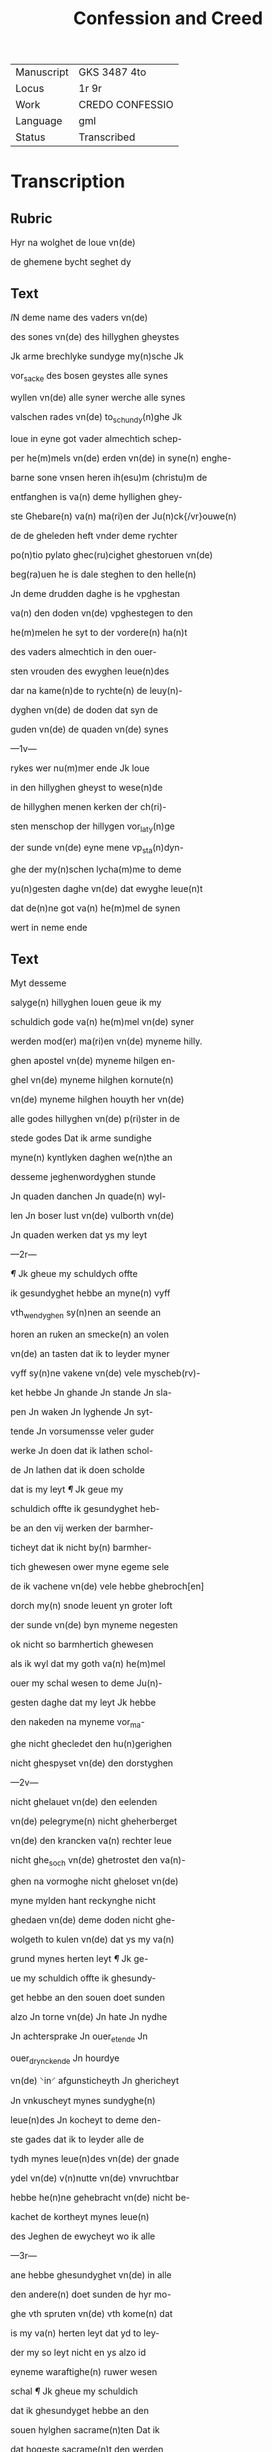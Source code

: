 #+TITLE: Confession and Creed

|------------+-----------------|
| Manuscript | GKS 3487 4to    |
| Locus      | 1r 9r           |
| Work       | CREDO CONFESSIO |
| Language   | gml             |
| Status     | Transcribed     |
|------------+-----------------|


* Transcription
** Rubric
Hyr na wolghet de loue vn(de)

de ghemene bycht seghet dy

** Text
[[red 2][I]]N deme name des vaders vn(de)

des sones vn(de) des hillyghen gheystes

Jk arme brechlyke sundyge my(n)sche Jk

vor_sacke des bosen geystes alle synes

wyllen vn(de) alle syner werche alle synes

valschen rades vn(de) to_schundy(n)ghe Jk

loue in eyne got vader almechtich schep-

per he(m)mels vn(de) erden vn(de) in syne(n) enghe-

barne sone vnsen heren ih(esu)m (christu)m de

entfanghen is va(n) deme hyllighen ghey-

ste Ghebare(n) va(n) ma(ri)en der Ju(n)ck{/vr}ouwe(n)

de de gheleden heft vnder deme rychter

po(n)tio pylato ghec(ru)cighet ghestoruen vn(de)

beg(ra)uen he is dale steghen to den helle(n)

Jn deme drudden daghe is he vpghestan

va(n) den doden vn(de) vpghestegen to den

he(m)melen he syt to der vordere(n) ha(n)t

des vaders almechtich in den ouer-

sten vrouden des ewyghen leue(n)des

dar na kame(n)de to rychte(n) de leuy(n)-

dyghen vn(de) de doden dat syn de

guden vn(de) de quaden vn(de) synes

---1v---

rykes wer nu(m)mer ende Jk loue

in den hillyghen gheyst to wese(n)de

de hillyghen menen kerken der ch(ri)-

sten menschop der hillygen vor_laty(n)ge

der sunde vn(de) eyne mene vp_sta(n)dyn-

ghe der my(n)schen lycha(m)me to deme

yu(n)gesten daghe vn(de) dat ewyghe leue(n)t

dat de(n)ne got va(n) he(m)mel de synen

wert in neme ende

** Text
Myt desseme

salyge(n) hillyghen louen geue ik my

schuldich gode va(n) he(m)mel vn(de) syner

werden mod(er) ma(ri)en vn(de) myneme hilly.

ghen apostel vn(de) myneme hilgen en-

ghel vn(de) myneme hilghen kornute(n)

vn(de) myneme hilghen houyth her vn(de)

alle godes hillyghen vn(de) p(ri)ster in de

stede godes Dat ik arme sundighe

myne(n) kyntlyken daghen we(n)the an

desseme jeghenwordyghen stunde

Jn quaden danchen Jn quade(n) wyl-

len Jn boser lust vn(de) vulborth vn(de)

Jn quaden werken dat ys my leyt

---2r---

[[red][¶]] Jk gheue my schuldych offte

ik gesundyghet hebbe an myne(n) vyff

vth_wendyghen sy(n)nen an seende an

horen an ruken an smecke(n) an volen

vn(de) an tasten dat ik to leyder myner

vyff sy(n)ne vakene vn(de) vele myscheb(rv)-

ket hebbe Jn ghande Jn stande Jn sla-

pen Jn waken Jn lyghende Jn syt-

tende Jn vorsumensse veler guder

werke Jn doen dat ik lathen schol-

de Jn lathen dat ik doen scholde

dat is my leyt [[red][¶]] Jk geue my

schuldich offte ik gesundyghet heb-

be an den vij werken der barmher-

ticheyt dat ik nicht by(n) barmher-

tich ghewesen ower myne egeme sele

de ik vachene vn(de) vele hebbe ghebroch[en]

dorch my(n) snode leuent yn groter loft

der sunde vn(de) byn myneme negesten

ok nicht so barmhertich ghewesen

als ik wyl dat my goth va(n) he(m)mel

ouer my schal wesen to deme Ju(n)-

gesten daghe dat my leyt Jk hebbe

den nakeden na myneme vor_ma-

ghe nicht ghecledet den hu(n)gerighen

nicht ghespyset vn(de) den dorstyghen

---2v---

nicht ghelauet vn(de) den eelenden

vn(de) pelegryme(n) nicht gheherberget

vn(de) den krancken va(n) rechter leue

nicht ghe_soch vn(de) ghetrostet den va(n)-

ghen na vormoghe nicht gheloset vn(de)

myne mylden hant reckynghe nicht

ghedaen vn(de) deme doden nicht ghe-

wolgeth to kulen vn(de) dat ys my va(n)

grund mynes herten leyt [[red][¶]] Jk ge-

ue my schuldich offte ik ghesundy-

get hebbe an den souen doet sunden

alzo Jn torne vn(de) Jn hate Jn nydhe

Jn achtersprake Jn ouer_etende Jn

ouer_drynckende Jn hourdye

vn(de) ⸌in⸍ afgunsticheyth Jn ghericheyt

Jn vnkuscheyt mynes sundyghe(n)

leue(n)des Jn kocheyt to deme den-

ste gades dat ik to leyder alle de

tydh mynes leue(n)des vn(de) der gnade

ydel vn(de) v(n)nutte vn(de) vnvruchtbar

hebbe he(n)ne gehebracht vn(de) nicht be-

kachet de kortheyt mynes leue(n)

des Jeghen de ewycheyt wo ik alle

---3r---

ane hebbe ghesundyghet vn(de) in alle

den andere(n) doet sunden de hyr mo-

ghe vth spruten vn(de) vth kome(n) dat

is my va(n) herten leyt dat yd to ley-

der my so leyt nicht en ys alzo id

eyneme waraftighe(n) ruwer wesen

schal [[red][¶]] Jk gheue my schuldich

dat ik ghesundyget hebbe an den

souen hylghen sacrame(n)ten Dat ik

dat hogeste sacrame(n)t den werden

hylghen lycha(m) vnses here(n) jh(es)u (chris)i

myt me(n)nichuoldyghen sunde(n) hebbe

entfanghen vn(de) myt grothen swa-

ren sunden vachen vn(de) velle hebbe

va(n) my vor_dreuen dat is my leyt

dat ik my(n) cleyt der dope so reyne

nicht bewaret hebbe alzo ik dat ent-

fanghen hebbe bauen der dope da ik

vor_sock des bosen ghestes alle syner

houardie syner valschen to schu(n)dy(n)-

ghe vn(de) alle syner werke Dat

ik myne bicht nen walde myt

sodaner ruwe vn(de) v(m)mestandich-

eyt alle myner bosen sunden

---3v---

also vth ghesprachen hebbe als ik

de sunde ghedaen vn(de) ghegan hebbe vn(de)

ok myne heyl samen bothe alzo nicht

ghescholden hebbe myt groter begher-

lycke ruwe vn(de) myszche⸠l⸡ghelicheyt

myner mystaldyghen sunden als ik

grothe lust vn(de) leue hebbe ghe_hat

tho den sunden to donde vn(de) to be-

ghande Dat ys my leyt dat ik ⸠g⸡

myne(n) orden vn(de) staet den my god va(n)

gnaden ghegeuen heft vn(de) by name(n)

den werden staet der hilghen c(ri)ste(n)-

heyt alzo reyne vn(de) vmbe smyttet

nicht gheholden hebbe alzo god va(n)

my wil esschen tho deme Ju(n)gheste(n)

daghe dat ys my leyt [[red][¶]] Jk ge-

ue my schuldich offte ik ghesundy-

get hebbe an den souen ghauen des

hillyghen geystes dat ik myner

vor_nuft myner wysheyt vn(de) my-

ne reddelicheyt myner schonheit

myner sterke myner wetenheyt

myner ⸠mylhe⸡ my⸌l⸍dicheyt mynes

guden rades vn(de) de vruchte(n) godes

---4r---

nicht ghebruket hebbe to deme de-

neste godes Wen mere tho ydicheyt dys-

ser werld dat ik dar aff wolde entseen

vn(de) ghelouet syn dat ys my leyt [[red][¶]] Jk

gheue my schuldich offte ik ghesundy-

ghet hebbe an den achte stucken der hil-

ghen salicheyt Ddat ik nicht byn ghewese(n)

va(n) eyneme othmodighen gheyste in alle

myner wemoet Nicht duldich in ar(m)o-

de i(n) kran{/k}heyt vn(de) in alle myneme

wedderstalle nicht rechtuerdich in my-

ner hant rekynghe vn(de) in alle myner

wercken nicht barmhertich in medelidy(n)-

ghe vnses heren jh(es)u (christi) auer myne e-

ghene sele vn(de) auer myne neghesten

Nicht va(n) ey⸌ne⸍me reyne(n) entuolghen her-

then in deme dat ik vaken vn(de) vele

hebbe myne eghen ere vn(de) loff ghesocht

vn(de) begheret vn(de) nicht de ere godes in

alle myne(n) dancken worden vn(de) wer-

chen Jk byn nicht vredesam ghe-

wesen myt gode vn(de) myt alle my(n)sche(n)

vn(de) sere vnduldich in myner voruol-

ghynge de ik doch vordenet hebbe in

mynen me(n)nychuoldyghen sunde(n) dat

is my va(n) herten leyt [[red][¶]] Jk geue

---4v---

my schuldich eft ik ghesundighet heb-

be in den neghen vromden sunden als

in quademe hetende vn(de) to herden

Jn quademe rade Jn quader vulbort

Jn beleuynghe vn(de) laueder der ⸠vro(m)⸡

vromeden sunde Jn vorheuynghe vn(de)

beschuttynghen vn(de) vpholdynghe vn(de)

entschuldynghe der mysdedere vn(de)

der vnrechtuerdyghen Jn andeelle vn(de)

me(n)schoppynghe der sundere Jk heb-

be nicht ghestraffet dat my byste⸌r⸍ly-

ken behorde tho straffende dat ys my

leyt vn(de) alle weghe de smede nicht

ghe_hyndere wor ik dat doen mothe

dat ys my leyt vn(de) vakene vn(de) vele

eynen andere(n) to torne vn(de) eeden ghe-

reysighet myt worden vn(de) myt wer-

ken vn(de) wethens vn(de) ok vnuethens

dat ys my leyt [[red][¶]] Jk gheue my

schuldich Jft ik ghesundighet hebbe

in den teyen bode godes dat ik

dat cleyneste bod myt deme grotes-

ten so nicht geholden hebbe alzo my

---6r---

god va(n) he(m)mel dat gheboden heft

vn(de) dat stranghelichen va(n) my esschen

wil to deme ju(n)ghesten daghe dat ys

my leyt Jft ik ghesundiget hebbe i(n)

yenighen myslouen offte gheswole(n)

hebbe in lychtuerdicheyt in ernste

offte jn spothte va(n) an_valle effte

myt vorsath by deme hyllighen na-

men godes by syner vther welden

hillyghen offte by jenyghen crature(n)

in he(m)mele offte in erthryke dat ys

my va(n) herthen leyt dat ik de hil-

ghen daghen alzo nicht ghe_wyrct

hebbe vn(de) vastel_daghe gheuastet

hebbe als my god va(n) he(m)mel vn(de) de

hillyghe kerche ghebaden heft

dat ys my leyt yd sy de(n)ne dat ik se

ghebracken hebbe myt arbeyde

vn(de) myt doet sunden myt auer_e-

tende vn(de) myt auer_dryncke(n)de

myt dantsende myt sp(ri)nghende

myt spaszere(n)de myt dobelspele myt

wilker vorsumenysse i(n) derne⸠(n)⸡

denste godes in missen in p(re)dyky-

en

---6v---

vn(de) alle a(n)deren vorsumenisse des hyl-

lighen gheystlykens ambacht dat ys

my leyt dat ik vader vn(de) moder in

ereme leue(n)de nicht ghe_ereth hebbe

vn(de) em nicht gothlich vru(n)tlick vn(de)

vnderdaen sy ghe_west vn(de) in erer

kra(n)cheyt nicht medelydich vn(de) beste(n)-

dych vn(de) em vn(de) eren olderen nicht

godes na ghedaen hebbe na eren do-

de dat ys my leyt Jft ik wene ge-

dodet hebbe myt radhe ofte myt dade

ofte myt myner scheydeliken tunghe(n)

syn ghuden ruchte ofte syne ere ghe-

quelet vn(de) ghekrencket hebbe in sy-

neme doet bedde ofte yenighe orsa-

ke hebbe ghegeuen synes dodes dat

⸌ys⸍ my leyt Jft ik yemande dat sy(n)

afhendych hebbe ghemaket he(m)-

melyken ofte apenbare myt loesz-

heyt ofte myt walt in wat mothe vn(de)

wise dat ghescheen ys dat ys my leyt

vn(de) were weme des helnen wythlich-

ken wes plychtich wolde ik gerne

wedder geuen we(n)the anders mothe 

---7r---

ik nicht salich werden Jft ik ey-

meme ⸠vnschn⸡ vnkuschscher sy ge-

west myt seende vn(de) myt horende

myt beghere myt lust myt vulbort

vn(de) myt dancken ⸠vs⸡ vn(de) myt wor-

den ofte myt werken ofte myt vn-

tuchtighen helsende ofte nussende

ofte myt tastende dat ys my va(n) gru(n)t

mynes herthen leyth Jft ik vals-

che tuchnisse hebbe ghe(n)geue(n) auer

myne(n) neghesten jeghen syne(n) sele

ere lyff ofte gud dat ys my leyt

Jd sy vor den oghen ofte achter

syne rugghe ghescheen Jft ik my-

nes ghud syne(n) knecht ofte maghet

jeghen syne(n) wylle(n) begheret ofte ent-

spanet hebbe dat ys my leyt vn(de)

ys my noch vele leyder dat my alle

dysse sunde nicht so leyt syn als se

eyneme warafticheme ruwer we-

sen scholen [[red][¶]] Jk gheue my schul-

dych jft ik ghesundyghet hebbe in

---7v---

den twelff stucken des hyllighen

c(ri)sten louen jft ik myn ofte meer

ghelouet hebbe als eyneme gud c(ri)-

sten my(n)sche don schal id sy in wich-

kerye in touerye ofte in botherye

in ualschen seghynghe(n) in keterye

vn(de) in vntemelyker beswerynghe

des almechtighen ghodes ofte sy-

ner werden leuen hilghen dat ys

my leyt [[red][¶]] Jft ik ghesundyghet

hebbe an den stu(m)men sunde(n) dat

ys my leyt [[red][¶]] Jk gheue my

schuldich dat ik ghesundyget hebbe

in den weer ropenden sunde(n) Jft

ik wedewen Jfte weysen ofte yeni-

ghen vnschuldighen vordruchket

hebbet ofte Jemande syn rechte loen

vn(de) vordenste vor entholden hebben

dat ys my leyt [[red][¶]]Jft ik ghesun-

dighet hebbe in den veer beghere(n)

myner sele alzo in hopene vppe

Jenich ander erdesche dynck Jft

ik de lude vn(de) de wertlyken

dyncke meer hebbe ghevructhet

---8r---


wen god Jft ik my des hebbe

ghe_vrouwet des ik my bedroue(n) schol-

de ofte des bedrauet des ik my vrou-

wen scholde dat ys my leyt [[red][¶]] Jk

gheue my schuldich Jft ik ghesundiget

hebbe in den sunden dede keden Je-

ghen den hilghen geyst als in mystros-

{c/}the der gnade godes Jn vor_meten-

heyt dat ik vaken vn(de) vele hebbe

ghesundyget sunder vruchten vn(de)

sunder ghest dat ik myne sunde va-

ken hebbe meer beleuet wen bele-

det vn(de) beruwet vn(de) hebbe my der

vorromet vn(de) grot dar aff ghe_spra-

ken dat ik so leyder vaken vn(de) ve-

le byn vorhardet in myne(n) sunden vn(de)

byn dar langhe tyd inne ghebleuen

van jare(n) to jaren vn(de) hebbe den louen

nicht gheholden den ik gode vn(de) my-

neme bychtuader hebbe ghelouet

vn(de) byn vorsumelych ghe_wesen in

myner bothe dat ys my leyt Jft 

ok wa(n)neer hebbe ghespraken

ofte ghekynet va(n) homodes weghe(n)

---8v---

Jeghen de bekanden waerheyt Jft

ik ghe_hatet hebbe eynes anderen

ghuden werck dat ik sulue(n) nicht

doen kunde ofte doen wolde Jft ik

ok wa(n)ner hebbe ghe_kurret ofte ghe-

murret jeghen den wyllen godes

v(m)me des wy(n)des wyllen ofte wed-

ders wyllen ofte jeghen andere schik-

nisse godes Edder gode ofte synen

hilghen vnere ofte hoensprake ghe-

gheuen hebbe dat ys my leyt va(n) gru(n)d

mynes herthen [[red][¶]] Myt dyssen be-

kanden sunden gheue ik my schul-

dych god va(n) he(m)mele in alle myne(n)

vnbekanden sunden dar my god

va(n) he(m)mele ane bekant vn(de) de bo-

se geyst an my wreke(n) wil tho

deme Ju(n)ghesten daghe se syn doet-

lyke ofte deghelick gheystlick ofte

werlyck hemelick ofte apenbare

wo ik se ghe_doen hebbe in wath

stede vn(de) stu(n)den alleyne ofte sulf

ander so beke(n)ne ik se in alle vp

de gru(n)thloze(n) barmherticheyt

---9r---

godes vn(de) im gnade Here got vader

ghenade Here god sone ghenade ge(re)

got hyllighe gheyst ghenade vryst

vn(de) spare my arme sundere in desseme

kranckan vorghencklike leuende

dat ik va(n) hyr nicht en schede sunder

ik vorwerue dyne gnade in warer

ruwe vn(de) in luchter bycht vn(de) in noth-

aftiger bote vn(de) dyn hylghe lycham

sy my(n) leste spyse vn(de) dyn hilghe blod

my leste drancke de hylghe olghy(n)-

ghe myn leste beschermy(n)ghe wor alle

myne vyande vn(de) de byttere doet my(n)

leste pyne dat ik na desseme kran-

ken vorghenchlicheme leue(n)de va(n)

gnaden moghe myt dy besyttent dat

ewyghe leuent Ame(n)

